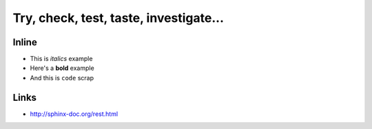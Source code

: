 
Try, check, test, taste, investigate...
=======================================


Inline
------

* This is *italics* example
* Here's a **bold** example
* And this is ``code`` scrap

Links
-----

* http://sphinx-doc.org/rest.html
